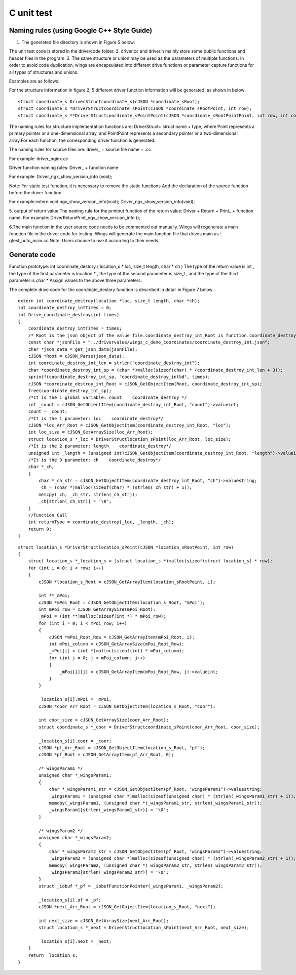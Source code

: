 C unit test  
=============================================

Naming rules (using Google C++ Style Guide)
-----------------------

1. The generated file directory is shown in Figure 5 below:

.. image:: /image/figure5.png

The unit test code is stored in the drivercode folder.
2. driver.cc and driver.h mainly store some public functions and header files in the program.
3. The same structure or union may be used as the parameters of multiple functions. In order to avoid code duplication, wings are encapsulated into different drive functions or parameter capture functions for all types of structures and unions.

Examples are as follows:

For the structure information in figure 2, 5 different driver function information will be generated, as shown in below:
::

  struct coordinate_s DriverStructcoordinate_s(cJSON *coordinate_sRoot);
  struct coordinate_s *DriverStructcoordinate_sPoint(cJSON *coordinate_sRootPoint, int row);
  struct coordinate_s **DriverStructcoordinate_sPointPoint(cJSON *coordinate_sRootPointPoint, int row, int column);


The naming rules for structure implementation functions are: DriverStruct+ struct name + type, where Point represents a primary pointer or a one-dimensional array, and PointPoint represents a secondary pointer or a two-dimensional array.For each function, the corresponding driver function is generated.

The naming rules for source files are: driver_ + source file name + .cc

For example: driver_nginx.cc

Driver function naming rules: Driver_ + function name

For example: Driver_ngx_show_version_info (void);

Note: For static test function, it is necessary to remove the static functions
Add the declaration of the source function before the driver function.

For example:extern void ngx_show_version_info(void); 
Driver_ngx_show_version_info(void);

5. output of return value
The naming rule for the printout function of the return value: Driver + Return + Print_ + function name.
For example: DriverReturnPrint_ngx_show_version_info ();

6.The main function in the user source code needs to be commented out manually. Wings will regenerate a main function file in the driver code for testing. Wings will generate the main function file that drives main as : gtest_auto_main.cc
Note: Users choose to use it according to their needs.


Generate code
-----------------------

Function prototype: int coordinate_destory ( location_s * loc, size_t length, char * ch )
The type of the return value is int , the type of the first parameter is location * , the type of the second parameter is size_t , and the type of the third parameter is char *
Assign values to the above three parameters.

The complete drive code  for the coordinate_destory function is described in detail in Figure 7 below . 

::

  extern int coordinate_destroy(location *loc, size_t length, char *ch);
  int coordinate_destroy_intTimes = 0;
  int Drive_coordinate_destroy(int times)
  {
      coordinate_destroy_intTimes = times;
      /* Root is the json object of the value file.coordinate_destroy_int_Root is function.coordinate_destroy_int is json object.  */
      const char *jsonFile = "../drivervalue/wings_c_demo_coordinates/coordinate_destroy_int.json";
      char *json_data = get_json_data(jsonFile);
      cJSON *Root = cJSON_Parse(json_data);
      int coordinate_destroy_int_len = strlen("coordinate_destroy_int");
      char *coordinate_destroy_int_sp = (char *)malloc(sizeof(char) * (coordinate_destroy_int_len + 3));
      sprintf(coordinate_destroy_int_sp, "coordinate_destroy_int%d", times);
      cJSON *coordinate_destroy_int_Root = cJSON_GetObjectItem(Root, coordinate_destroy_int_sp);
      free(coordinate_destroy_int_sp);
      /*It is the 1 global variable: count    coordinate_destroy */
      int _count = cJSON_GetObjectItem(coordinate_destroy_int_Root, "count")->valueint;
      count = _count;
      /*It is the 1 parameter: loc    coordinate_destroy*/
      cJSON *loc_Arr_Root = cJSON_GetObjectItem(coordinate_destroy_int_Root, "loc");
      int loc_size = cJSON_GetArraySize(loc_Arr_Root);
      struct location_s *_loc = DriverStructlocation_sPoint(loc_Arr_Root, loc_size);
      /*It is the 2 parameter: length    coordinate_destroy*/
      unsigned int _length = (unsigned int)cJSON_GetObjectItem(coordinate_destroy_int_Root, "length")->valueint;
      /*It is the 3 parameter: ch    coordinate_destroy*/
      char *_ch;
      {
          char *_ch_str = cJSON_GetObjectItem(coordinate_destroy_int_Root, "ch")->valuestring;
          _ch = (char *)malloc(sizeof(char) * (strlen(_ch_str) + 1));
          memcpy(_ch, _ch_str, strlen(_ch_str));
          _ch[strlen(_ch_str)] = '\0';
      }
      //Function Call
      int returnType = coordinate_destroy(_loc, _length, _ch);
      return 0;
  }

::

  struct location_s *DriverStructlocation_sPoint(cJSON *location_sRootPoint, int row)
  {
      struct location_s *_location_s = (struct location_s *)malloc(sizeof(struct location_s) * row);
      for (int i = 0; i < row; i++)
      {
          cJSON *location_s_Root = cJSON_GetArrayItem(location_sRootPoint, i);
  
          int **_mPoi;
          cJSON *mPoi_Root = cJSON_GetObjectItem(location_s_Root, "mPoi");
          int mPoi_row = cJSON_GetArraySize(mPoi_Root);
          _mPoi = (int **)malloc(sizeof(int *) * mPoi_row);
          for (int i = 0; i < mPoi_row; i++)
          {
              cJSON *mPoi_Root_Row = cJSON_GetArrayItem(mPoi_Root, i);
              int mPoi_column = cJSON_GetArraySize(mPoi_Root_Row);
              _mPoi[i] = (int *)malloc(sizeof(int) * mPoi_column);
              for (int j = 0; j < mPoi_column; j++)
              {
                  _mPoi[i][j] = cJSON_GetArrayItem(mPoi_Root_Row, j)->valueint;
              }
          }

          _location_s[i].mPoi = _mPoi;
          cJSON *coor_Arr_Root = cJSON_GetObjectItem(location_s_Root, "coor");

          int coor_size = cJSON_GetArraySize(coor_Arr_Root);
          struct coordinate_s *_coor = DriverStructcoordinate_sPoint(coor_Arr_Root, coor_size);

          _location_s[i].coor = _coor;
          cJSON *pf_Arr_Root = cJSON_GetObjectItem(location_s_Root, "pf");
          cJSON *pf_Root = cJSON_GetArrayItem(pf_Arr_Root, 0);

          /* wingsParam1 */
          unsigned char *_wingsParam1;
          {
              char *_wingsParam1_str = cJSON_GetObjectItem(pf_Root, "wingsParam1")->valuestring;
              _wingsParam1 = (unsigned char *)malloc(sizeof(unsigned char) * (strlen(_wingsParam1_str) + 1));
              memcpy(_wingsParam1, (unsigned char *)_wingsParam1_str, strlen(_wingsParam1_str));
              _wingsParam1[strlen(_wingsParam1_str)] = '\0';
          }

          /* wingsParam2 */
          unsigned char *_wingsParam2;
          {
              char *_wingsParam2_str = cJSON_GetObjectItem(pf_Root, "wingsParam2")->valuestring;
              _wingsParam2 = (unsigned char *)malloc(sizeof(unsigned char) * (strlen(_wingsParam2_str) + 1));
              memcpy(_wingsParam2, (unsigned char *)_wingsParam2_str, strlen(_wingsParam2_str));
              _wingsParam2[strlen(_wingsParam2_str)] = '\0';
          }
          struct _iobuf *_pf = _iobufFunctionPointer(_wingsParam1, _wingsParam2);

          _location_s[i].pf = _pf;
          cJSON *next_Arr_Root = cJSON_GetObjectItem(location_s_Root, "next");

          int next_size = cJSON_GetArraySize(next_Arr_Root);
          struct location_s *_next = DriverStructlocation_sPoint(next_Arr_Root, next_size);

          _location_s[i].next = _next;
      }
      return _location_s;
  }


